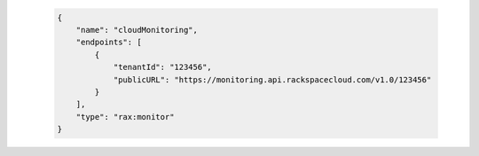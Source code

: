 .. _service-access-endpoints:

 .. code-block:: json

      {
          "name": "cloudMonitoring",
          "endpoints": [
              {
                  "tenantId": "123456",
                  "publicURL": "https://monitoring.api.rackspacecloud.com/v1.0/123456"
              }
          ],
          "type": "rax:monitor"
      }
